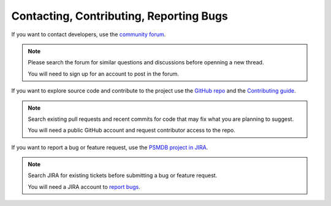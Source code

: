 .. _contact:

========================================
Contacting, Contributing, Reporting Bugs
========================================

If you want to contact developers,
use the `community forum <https://www.percona.com/forums/questions-discussions/percona-server-for-mongodb>`_.

.. note:: Please search the forum for similar questions and discussions
   before openning a new thread.

   You will need to sign up for an account to post in the forum.

If you want to explore source code and contribute to the project
use the `GitHub repo <https://github.com/percona/percona-server-mongodb>`_ and the `Contributing guide <https://github.com/percona/percona-server-mongodb/blob/v4.2/CONTRIBUTING.rst>`_.

.. note:: Search existing pull requests and recent commits
   for code that may fix what you are planning to suggest.

   You will need a public GitHub account
   and request contributor access to the repo.

If you want to report a bug or feature request,
use the `PSMDB project in JIRA <https://jira.percona.com/projects/PSMDB/summary>`_.

.. note:: Search JIRA for existing tickets
   before submitting a bug or feature request.

   You will need a JIRA account to `report bugs <https://jira.percona.com/secure/CreateIssueDetails!init.jspa?pid=11601&issuetype=1>`_.

